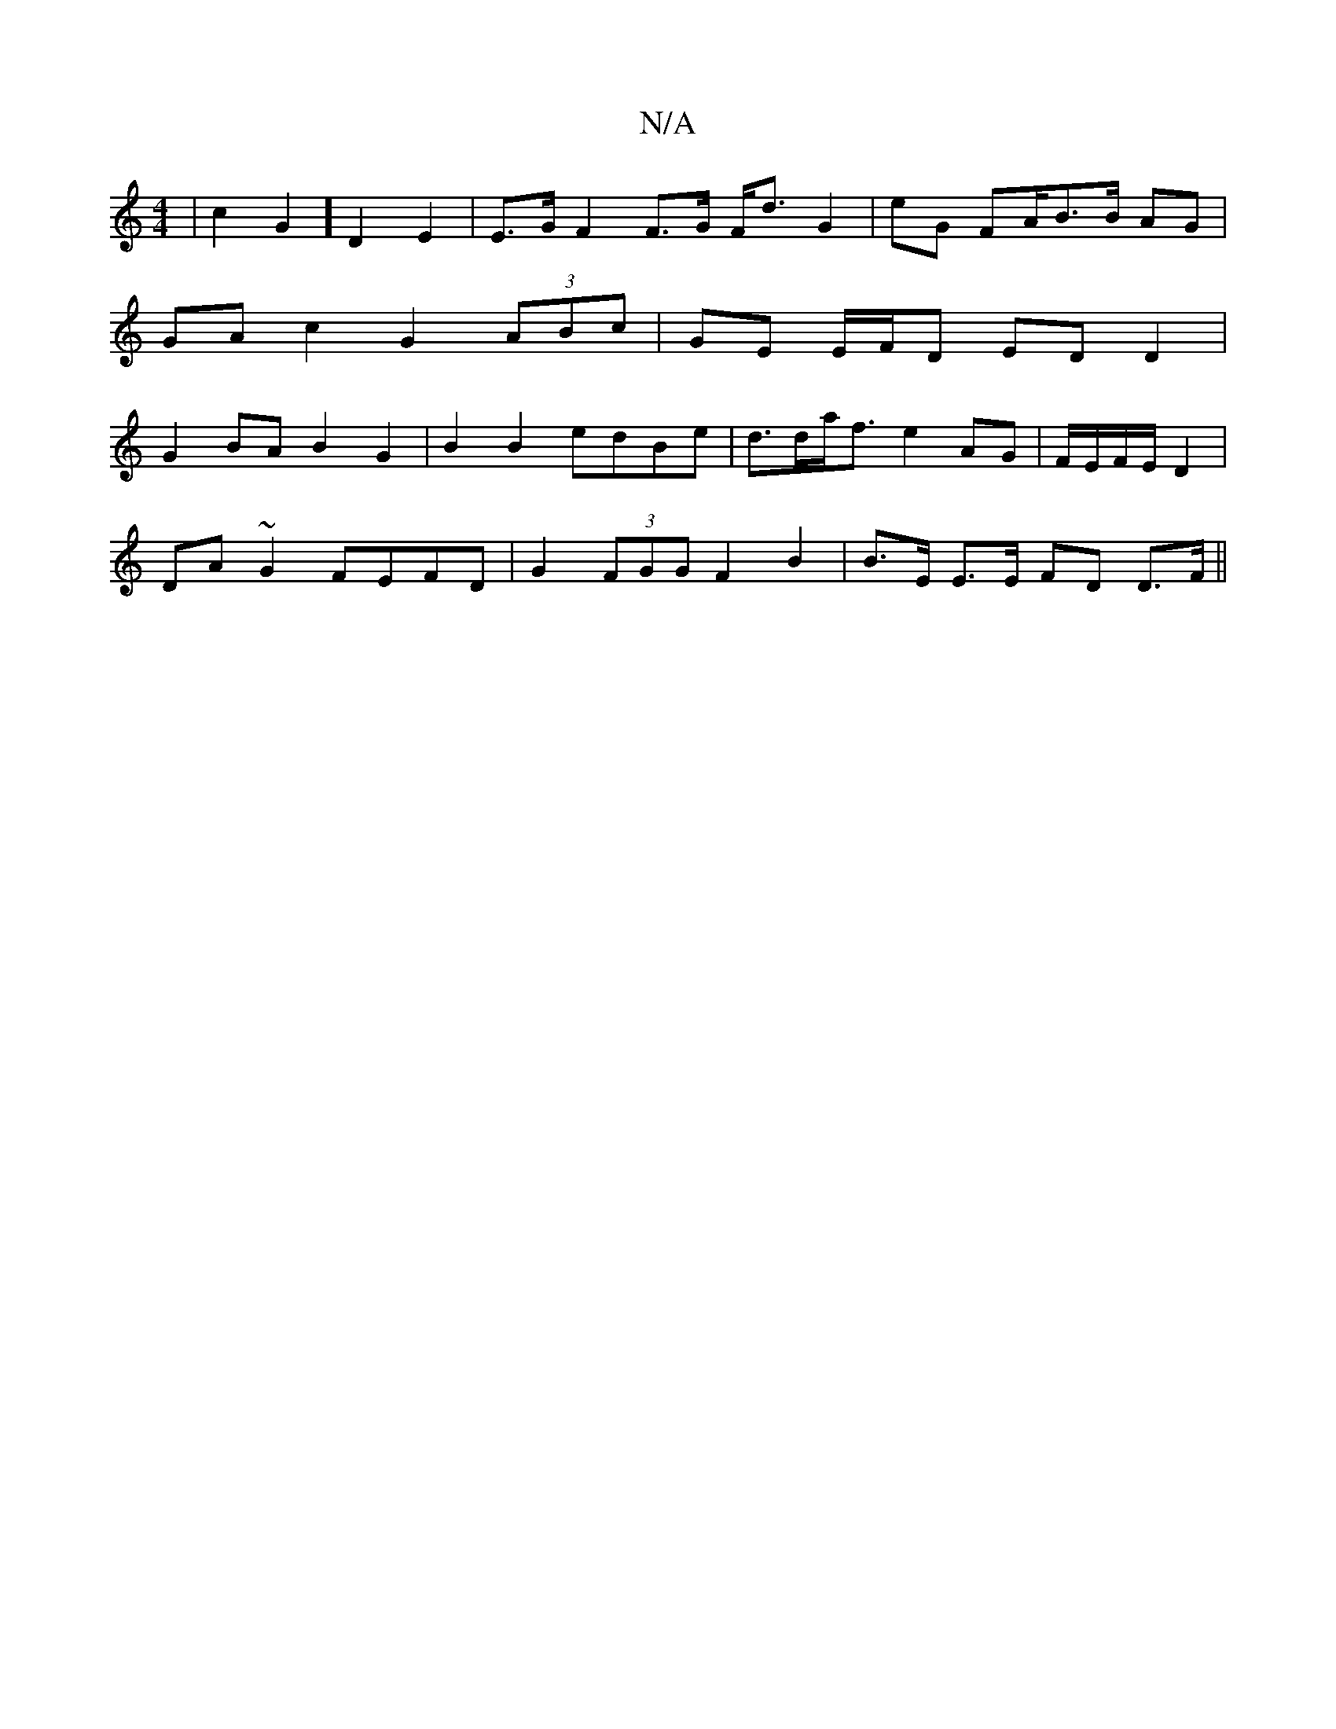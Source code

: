 X:1
T:N/A
M:4/4
R:N/A
K:Cmajor
 | c2G2] D2 E2 | E>G F2 F>G F<d G2 | eG FA/B3/2B/2 AG | GA c2 G2 (3ABc | GE E/F/D EDD2 | G2 BA B2 G2 | B2 B2 edBe | d>da<f e2 AG | F/E/F/E/ D2 |
DA ~G2 FEFD | G2 (3FGG F2 B2 | B>E E>E FD D>F||

|: GE 